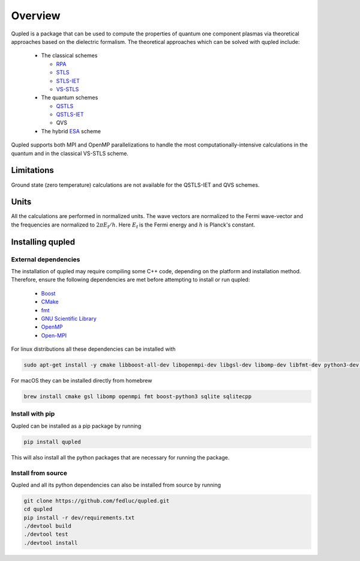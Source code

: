 Overview
========

Qupled is a package that can be used to compute the properties of quantum one component
plasmas via theoretical approaches based on the dielectric formalism. The theoretical
approaches which can be solved with qupled include:

  * The classical schemes
    
    * `RPA <https://journals.aps.org/pr/abstract/10.1103/PhysRev.92.609>`_
    * `STLS <https://journals.jps.jp/doi/abs/10.1143/JPSJ.55.2278>`_
    * `STLS-IET <https://pubs.aip.org/aip/jcp/article/155/13/134115/353165/Integral-equation-theory-based-dielectric-scheme>`_
    * `VS-STLS <https://journals.aps.org/prb/abstract/10.1103/PhysRevB.6.875>`_      
  * The quantum schemes
    
    * `QSTLS <https://journals.aps.org/prb/abstract/10.1103/PhysRevB.48.2037>`_
    * `QSTLS-IET <https://pubs.aip.org/aip/jcp/article/158/14/141102/2877795/Quantum-version-of-the-integral-equation-theory>`_
    * QVS
      
  * The hybrid `ESA <https://journals.aps.org/prb/abstract/10.1103/PhysRevB.103.165102>`_ scheme

Qupled supports both MPI and OpenMP parallelizations to handle the most computationally-intensive
calculations in the quantum and in the classical VS-STLS scheme.
    
Limitations
-----------

Ground state (zero temperature) calculations are not available for the QSTLS-IET and QVS schemes.

Units
-----

All the calculations are performed in normalized units. The wave vectors are normalized to the
Fermi wave-vector and the frequencies are normalized to :math:`2\pi E_{\mathrm{f}}/h`. Here :math:`E_{\mathrm{f}}`
is the Fermi energy and :math:`h` is Planck's constant.

Installing qupled
-----------------

.. _external_dependencies:

External dependencies
~~~~~~~~~~~~~~~~~~~~~

The installation of qupled may require compiling some C++ code, depending on the platform and installation method.
Therefore, ensure the following dependencies are met before attempting to install or run qupled:

  - `Boost <https://www.boost.org/doc/libs/1_80_0/libs/python/doc/html/index.html>`_
  - `CMake <https://cmake.org/download/>`_
  - `fmt <https://github.com/fmtlib/fmt>`_
  - `GNU Scientific Library <https://www.gnu.org/software/gsl/>`_
  - `OpenMP <https://en.wikipedia.org/wiki/OpenMP>`_
  - `Open-MPI <https://www.open-mpi.org/software/ompi/v5.0/>`_

For linux distributions all these dependencies can be installed with

.. code-block:: console

   sudo apt-get install -y cmake libboost-all-dev libopenmpi-dev libgsl-dev libomp-dev libfmt-dev python3-dev libsqlite3-dev libsqlitecpp-dev

For macOS they can be installed directly from homebrew

.. code-block:: console

   brew install cmake gsl libomp openmpi fmt boost-python3 sqlite sqlitecpp

Install with pip
~~~~~~~~~~~~~~~~

Qupled can be installed as a pip package by running

.. code-block:: console

   pip install qupled
		
This will also install all the python packages that are necessary for running the package.

Install from source
~~~~~~~~~~~~~~~~~~~

Qupled and all its python dependencies can also be installed from source by running

.. code-block:: console

   git clone https://github.com/fedluc/qupled.git
   cd qupled
   pip install -r dev/requirements.txt
   ./devtool build
   ./devtool test
   ./devtool install
